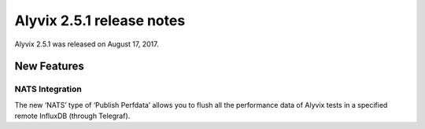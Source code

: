 .. _alyvix_2-5-1_release_notes:

**************************
Alyvix 2.5.1 release notes
**************************


Alyvix 2.5.1 was released on August 17, 2017.


.. _alyvix_2-5-1_release_notes_new_features:

============
New Features
============


.. _alyvix_2-5-1_release_notes_nats_integration:

NATS Integration
----------------

The new ‘NATS’ type of ‘Publish Perfdata’ allows you to flush all the performance data of Alyvix tests in a specified remote InfluxDB (through Telegraf).
